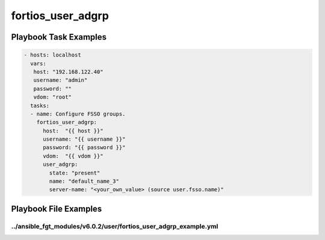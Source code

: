 ==================
fortios_user_adgrp
==================


Playbook Task Examples
----------------------

.. code-block:: yaml

    - hosts: localhost
      vars:
       host: "192.168.122.40"
       username: "admin"
       password: ""
       vdom: "root"
      tasks:
      - name: Configure FSSO groups.
        fortios_user_adgrp:
          host:  "{{ host }}"
          username: "{{ username }}"
          password: "{{ password }}"
          vdom:  "{{ vdom }}"
          user_adgrp:
            state: "present"
            name: "default_name_3"
            server-name: "<your_own_value> (source user.fsso.name)"



Playbook File Examples
----------------------


../ansible_fgt_modules/v6.0.2/user/fortios_user_adgrp_example.yml
+++++++++++++++++++++++++++++++++++++++++++++++++++++++++++++++++

.. code-block:: yaml
            - hosts: localhost
      vars:
       host: "192.168.122.40"
       username: "admin"
       password: ""
       vdom: "root"
      tasks:
      - name: Configure FSSO groups.
        fortios_user_adgrp:
          host:  "{{ host }}"
          username: "{{ username }}"
          password: "{{ password }}"
          vdom:  "{{ vdom }}"
          user_adgrp:
            state: "present"
            name: "default_name_3"
            server-name: "<your_own_value> (source user.fsso.name)"




